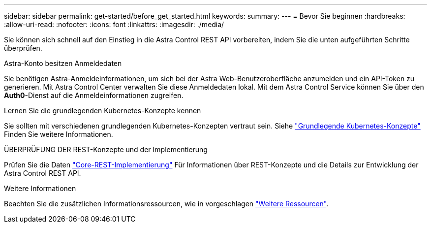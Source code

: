 ---
sidebar: sidebar 
permalink: get-started/before_get_started.html 
keywords:  
summary:  
---
= Bevor Sie beginnen
:hardbreaks:
:allow-uri-read: 
:nofooter: 
:icons: font
:linkattrs: 
:imagesdir: ./media/


[role="lead"]
Sie können sich schnell auf den Einstieg in die Astra Control REST API vorbereiten, indem Sie die unten aufgeführten Schritte überprüfen.

.Astra-Konto besitzen Anmeldedaten
Sie benötigen Astra-Anmeldeinformationen, um sich bei der Astra Web-Benutzeroberfläche anzumelden und ein API-Token zu generieren. Mit Astra Control Center verwalten Sie diese Anmeldedaten lokal. Mit dem Astra Control Service können Sie über den *Auth0*-Dienst auf die Anmeldeinformationen zugreifen.

.Lernen Sie die grundlegenden Kubernetes-Konzepte kennen
Sie sollten mit verschiedenen grundlegenden Kubernetes-Konzepten vertraut sein. Siehe link:kubernetes_concepts.html["Grundlegende Kubernetes-Konzepte"] Finden Sie weitere Informationen.

.ÜBERPRÜFUNG DER REST-Konzepte und der Implementierung
Prüfen Sie die Daten link:../rest-core/rest_web_services.html["Core-REST-Implementierung"] Für Informationen über REST-Konzepte und die Details zur Entwicklung der Astra Control REST API.

.Weitere Informationen
Beachten Sie die zusätzlichen Informationsressourcen, wie in vorgeschlagen link:../information/additional_resources.html["Weitere Ressourcen"].
